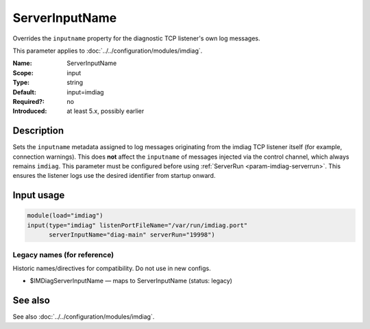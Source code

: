 .. _param-imdiag-serverinputname:
.. _imdiag.parameter.input.serverinputname:

ServerInputName
================

.. index::
   single: imdiag; ServerInputName
   single: ServerInputName

.. summary-start

Overrides the ``inputname`` property for the diagnostic TCP listener's
own log messages.

.. summary-end

This parameter applies to :doc:`../../configuration/modules/imdiag`.

:Name: ServerInputName
:Scope: input
:Type: string
:Default: input=imdiag
:Required?: no
:Introduced: at least 5.x, possibly earlier

Description
-----------
Sets the ``inputname`` metadata assigned to log messages originating from the
imdiag TCP listener itself (for example, connection warnings). This does **not**
affect the ``inputname`` of messages injected via the control channel, which
always remains ``imdiag``. This parameter must be configured before using
:ref:`ServerRun <param-imdiag-serverrun>`. This ensures the listener logs use
the desired identifier from startup onward.

Input usage
-----------
.. _param-imdiag-input-serverinputname:
.. _imdiag.parameter.input.serverinputname-usage:

.. code-block:: rsyslog

   module(load="imdiag")
   input(type="imdiag" listenPortFileName="/var/run/imdiag.port"
         serverInputName="diag-main" serverRun="19998")

Legacy names (for reference)
~~~~~~~~~~~~~~~~~~~~~~~~~~~~
Historic names/directives for compatibility. Do not use in new configs.

.. _imdiag.parameter.legacy.imdiagserverinputname:

- $IMDiagServerInputName — maps to ServerInputName (status: legacy)

.. index::
   single: imdiag; $IMDiagServerInputName
   single: $IMDiagServerInputName

See also
--------
See also :doc:`../../configuration/modules/imdiag`.
